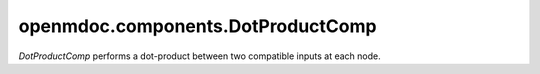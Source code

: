 
==================================
openmdoc.components.DotProductComp
==================================

`DotProductComp` performs a dot-product between two compatible inputs at each node.

.. embed-options::
    openmdoc.components.dot_product_comp
    _for_docs
    metadata

.. embed-code::
    openmdoc.components.test.test_dot_product_comp.TestDotProductCompForDocs.test
